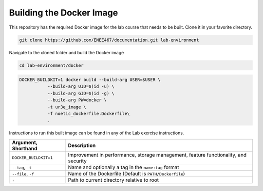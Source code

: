 .. Steps for building the Docker image
   01/09/24
   Abhishekh Reddy

Building the Docker Image
=========================

This repository has the required Docker image for the lab course that needs to
be built. Clone it in your favorite directory.

.. code-block:: bash

  git clone https://github.com/ENEE467/documentation.git lab-environment

Navigate to the cloned folder and build the Docker image

.. code-block:: bash

  cd lab-environment/docker

.. code-block:: bash

  DOCKER_BUILDKIT=1 docker build --build-arg USER=$USER \
             --build-arg UID=$(id -u) \
             --build-arg GID=$(id -g) \
             --build-arg PW=docker \
             -t ur3e_image \
             -f noetic_dockerfile.Dockerfile\
             .

Instructions to run this built image can be found in any of the Lab exercise
instructions.

=====================   ========================================================
Argument, Shorthand                           Description
=====================   ========================================================
``DOCKER_BUILDKIT=1``   Improvement in performance, storage management, feature
                        functionality, and security

``--tag``, ``-t``       Name and optionally a tag in the ``name:tag`` format

``--file``, ``-f``      Name of the Dockerfile (Default is ``PATH/Dockerfile``)

``.``                   Path to current directory relative to root
=====================   ========================================================
